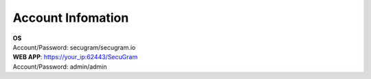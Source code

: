 Account Infomation
=======

| **OS**
| Account/Password: secugram/secugram.io


| **WEB APP**: https://your_ip:62443/SecuGram
| Account/Password: admin/admin
